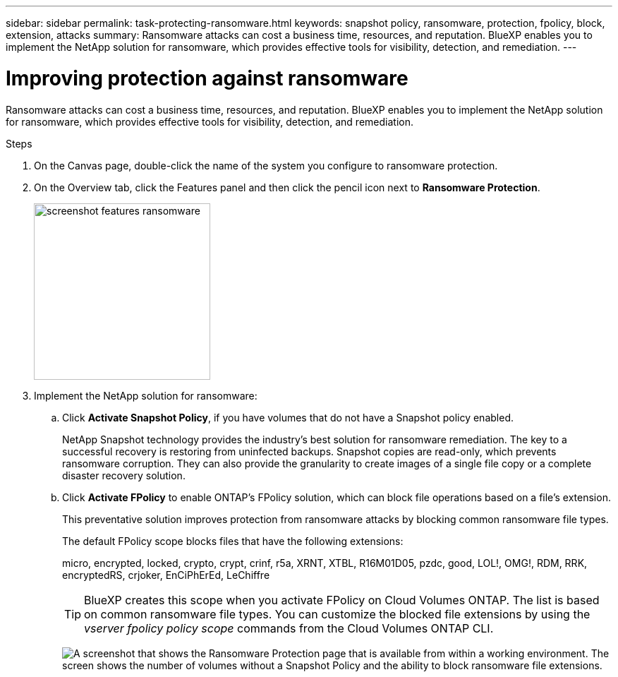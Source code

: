 ---
sidebar: sidebar
permalink: task-protecting-ransomware.html
keywords: snapshot policy, ransomware, protection, fpolicy, block, extension, attacks
summary: Ransomware attacks can cost a business time, resources, and reputation. BlueXP enables you to implement the NetApp solution for ransomware, which provides effective tools for visibility, detection, and remediation.
---

= Improving protection against ransomware
:hardbreaks:
:nofooter:
:icons: font
:linkattrs:
:imagesdir: ./media/

[.lead]
Ransomware attacks can cost a business time, resources, and reputation. BlueXP enables you to implement the NetApp solution for ransomware, which provides effective tools for visibility, detection, and remediation.

.Steps

. On the Canvas page, double-click the name of the system you configure to ransomware protection.

. On the Overview tab, click the Features panel and then click the pencil icon next to *Ransomware Protection*.
+
image:screenshot_features_ransomware.png[width=250 A screenshot that shows the Ransomware Protection setting under the Features panel available in the top right of the Overview page when viewing a working environment.]

. Implement the NetApp solution for ransomware:

.. Click *Activate Snapshot Policy*, if you have volumes that do not have a Snapshot policy enabled.
+
NetApp Snapshot technology provides the industry’s best solution for ransomware remediation. The key to a successful recovery is restoring from uninfected backups. Snapshot copies are read-only, which prevents ransomware corruption. They can also provide the granularity to create images of a single file copy or a complete disaster recovery solution.

.. Click *Activate FPolicy* to enable ONTAP's FPolicy solution, which can block file operations based on a file's extension.
+
This preventative solution improves protection from ransomware attacks by blocking common ransomware file types.
+
The default FPolicy scope blocks files that have the following extensions:
+
micro, encrypted, locked, crypto, crypt, crinf, r5a, XRNT, XTBL, R16M01D05, pzdc, good, LOL!, OMG!, RDM, RRK, encryptedRS, crjoker, EnCiPhErEd, LeChiffre
+
TIP: BlueXP creates this scope when you activate FPolicy on Cloud Volumes ONTAP. The list is based on common ransomware file types. You can customize the blocked file extensions by using the _vserver fpolicy policy scope_ commands from the Cloud Volumes ONTAP CLI.
+
image:screenshot_ransomware_protection.gif[A screenshot that shows the Ransomware Protection page that is available from within a working environment. The screen shows the number of volumes without a Snapshot Policy and the ability to block ransomware file extensions.]





